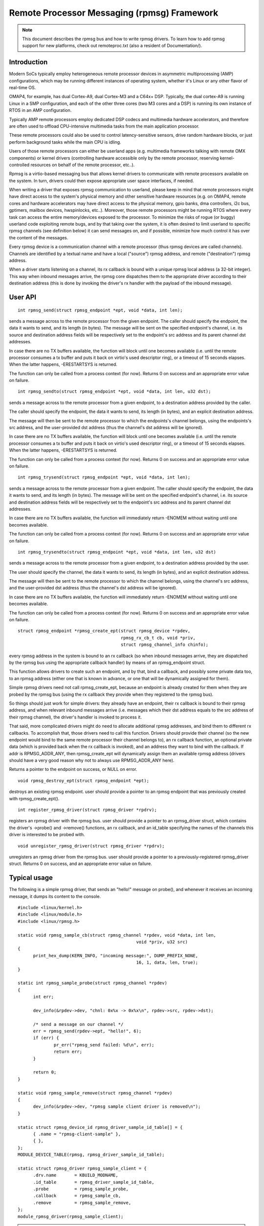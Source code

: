 ============================================
Remote Processor Messaging (rpmsg) Framework
============================================

.. note::

  This document describes the rpmsg bus and how to write rpmsg drivers.
  To learn how to add rpmsg support for new platforms, check out remoteproc.txt
  (also a resident of Documentation/).

Introduction
============

Modern SoCs typically employ heterogeneous remote processor devices in
asymmetric multiprocessing (AMP) configurations, which may be running
different instances of operating system, whether it's Linux or any other
flavor of real-time OS.

OMAP4, for example, has dual Cortex-A9, dual Cortex-M3 and a C64x+ DSP.
Typically, the dual cortex-A9 is running Linux in a SMP configuration,
and each of the other three cores (two M3 cores and a DSP) is running
its own instance of RTOS in an AMP configuration.

Typically AMP remote processors employ dedicated DSP codecs and multimedia
hardware accelerators, and therefore are often used to offload CPU-intensive
multimedia tasks from the main application processor.

These remote processors could also be used to control latency-sensitive
sensors, drive random hardware blocks, or just perform background tasks
while the main CPU is idling.

Users of those remote processors can either be userland apps (e.g. multimedia
frameworks talking with remote OMX components) or kernel drivers (controlling
hardware accessible only by the remote processor, reserving kernel-controlled
resources on behalf of the remote processor, etc..).

Rpmsg is a virtio-based messaging bus that allows kernel drivers to communicate
with remote processors available on the system. In turn, drivers could then
expose appropriate user space interfaces, if needed.

When writing a driver that exposes rpmsg communication to userland, please
keep in mind that remote processors might have direct access to the
system's physical memory and other sensitive hardware resources (e.g. on
OMAP4, remote cores and hardware accelerators may have direct access to the
physical memory, gpio banks, dma controllers, i2c bus, gptimers, mailbox
devices, hwspinlocks, etc..). Moreover, those remote processors might be
running RTOS where every task can access the entire memory/devices exposed
to the processor. To minimize the risks of rogue (or buggy) userland code
exploiting remote bugs, and by that taking over the system, it is often
desired to limit userland to specific rpmsg channels (see definition below)
it can send messages on, and if possible, minimize how much control
it has over the content of the messages.

Every rpmsg device is a communication channel with a remote processor (thus
rpmsg devices are called channels). Channels are identified by a textual name
and have a local ("source") rpmsg address, and remote ("destination") rpmsg
address.

When a driver starts listening on a channel, its rx callback is bound with
a unique rpmsg local address (a 32-bit integer). This way when inbound messages
arrive, the rpmsg core dispatches them to the appropriate driver according
to their destination address (this is done by invoking the driver's rx handler
with the payload of the inbound message).


User API
========

::

  int rpmsg_send(struct rpmsg_endpoint *ept, void *data, int len);

sends a message across to the remote processor from the given endpoint.
The caller should specify the endpoint, the data it wants to send,
and its length (in bytes). The message will be sent on the specified
endpoint's channel, i.e. its source and destination address fields will be
respectively set to the endpoint's src address and its parent channel
dst addresses.

In case there are no TX buffers available, the function will block until
one becomes available (i.e. until the remote processor consumes
a tx buffer and puts it back on virtio's used descriptor ring),
or a timeout of 15 seconds elapses. When the latter happens,
-ERESTARTSYS is returned.

The function can only be called from a process context (for now).
Returns 0 on success and an appropriate error value on failure.

::

  int rpmsg_sendto(struct rpmsg_endpoint *ept, void *data, int len, u32 dst);

sends a message across to the remote processor from a given endpoint,
to a destination address provided by the caller.

The caller should specify the endpoint, the data it wants to send,
its length (in bytes), and an explicit destination address.

The message will then be sent to the remote processor to which the
endpoints's channel belongs, using the endpoints's src address,
and the user-provided dst address (thus the channel's dst address
will be ignored).

In case there are no TX buffers available, the function will block until
one becomes available (i.e. until the remote processor consumes
a tx buffer and puts it back on virtio's used descriptor ring),
or a timeout of 15 seconds elapses. When the latter happens,
-ERESTARTSYS is returned.

The function can only be called from a process context (for now).
Returns 0 on success and an appropriate error value on failure.

::

  int rpmsg_trysend(struct rpmsg_endpoint *ept, void *data, int len);

sends a message across to the remote processor from a given endpoint.
The caller should specify the endpoint, the data it wants to send,
and its length (in bytes). The message will be sent on the specified
endpoint's channel, i.e. its source and destination address fields will be
respectively set to the endpoint's src address and its parent channel
dst addresses.

In case there are no TX buffers available, the function will immediately
return -ENOMEM without waiting until one becomes available.

The function can only be called from a process context (for now).
Returns 0 on success and an appropriate error value on failure.

::

  int rpmsg_trysendto(struct rpmsg_endpoint *ept, void *data, int len, u32 dst)


sends a message across to the remote processor from a given endpoint,
to a destination address provided by the user.

The user should specify the channel, the data it wants to send,
its length (in bytes), and an explicit destination address.

The message will then be sent to the remote processor to which the
channel belongs, using the channel's src address, and the user-provided
dst address (thus the channel's dst address will be ignored).

In case there are no TX buffers available, the function will immediately
return -ENOMEM without waiting until one becomes available.

The function can only be called from a process context (for now).
Returns 0 on success and an appropriate error value on failure.

::

  struct rpmsg_endpoint *rpmsg_create_ept(struct rpmsg_device *rpdev,
					  rpmsg_rx_cb_t cb, void *priv,
					  struct rpmsg_channel_info chinfo);

every rpmsg address in the system is bound to an rx callback (so when
inbound messages arrive, they are dispatched by the rpmsg bus using the
appropriate callback handler) by means of an rpmsg_endpoint struct.

This function allows drivers to create such an endpoint, and by that,
bind a callback, and possibly some private data too, to an rpmsg address
(either one that is known in advance, or one that will be dynamically
assigned for them).

Simple rpmsg drivers need not call rpmsg_create_ept, because an endpoint
is already created for them when they are probed by the rpmsg bus
(using the rx callback they provide when they registered to the rpmsg bus).

So things should just work for simple drivers: they already have an
endpoint, their rx callback is bound to their rpmsg address, and when
relevant inbound messages arrive (i.e. messages which their dst address
equals to the src address of their rpmsg channel), the driver's handler
is invoked to process it.

That said, more complicated drivers might do need to allocate
additional rpmsg addresses, and bind them to different rx callbacks.
To accomplish that, those drivers need to call this function.
Drivers should provide their channel (so the new endpoint would bind
to the same remote processor their channel belongs to), an rx callback
function, an optional private data (which is provided back when the
rx callback is invoked), and an address they want to bind with the
callback. If addr is RPMSG_ADDR_ANY, then rpmsg_create_ept will
dynamically assign them an available rpmsg address (drivers should have
a very good reason why not to always use RPMSG_ADDR_ANY here).

Returns a pointer to the endpoint on success, or NULL on error.

::

  void rpmsg_destroy_ept(struct rpmsg_endpoint *ept);


destroys an existing rpmsg endpoint. user should provide a pointer
to an rpmsg endpoint that was previously created with rpmsg_create_ept().

::

  int register_rpmsg_driver(struct rpmsg_driver *rpdrv);


registers an rpmsg driver with the rpmsg bus. user should provide
a pointer to an rpmsg_driver struct, which contains the driver's
->probe() and ->remove() functions, an rx callback, and an id_table
specifying the names of the channels this driver is interested to
be probed with.

::

  void unregister_rpmsg_driver(struct rpmsg_driver *rpdrv);


unregisters an rpmsg driver from the rpmsg bus. user should provide
a pointer to a previously-registered rpmsg_driver struct.
Returns 0 on success, and an appropriate error value on failure.


Typical usage
=============

The following is a simple rpmsg driver, that sends an "hello!" message
on probe(), and whenever it receives an incoming message, it dumps its
content to the console.

::

  #include <linux/kernel.h>
  #include <linux/module.h>
  #include <linux/rpmsg.h>

  static void rpmsg_sample_cb(struct rpmsg_channel *rpdev, void *data, int len,
						void *priv, u32 src)
  {
	print_hex_dump(KERN_INFO, "incoming message:", DUMP_PREFIX_NONE,
						16, 1, data, len, true);
  }

  static int rpmsg_sample_probe(struct rpmsg_channel *rpdev)
  {
	int err;

	dev_info(&rpdev->dev, "chnl: 0x%x -> 0x%x\n", rpdev->src, rpdev->dst);

	/* send a message on our channel */
	err = rpmsg_send(rpdev->ept, "hello!", 6);
	if (err) {
		pr_err("rpmsg_send failed: %d\n", err);
		return err;
	}

	return 0;
  }

  static void rpmsg_sample_remove(struct rpmsg_channel *rpdev)
  {
	dev_info(&rpdev->dev, "rpmsg sample client driver is removed\n");
  }

  static struct rpmsg_device_id rpmsg_driver_sample_id_table[] = {
	{ .name	= "rpmsg-client-sample" },
	{ },
  };
  MODULE_DEVICE_TABLE(rpmsg, rpmsg_driver_sample_id_table);

  static struct rpmsg_driver rpmsg_sample_client = {
	.drv.name	= KBUILD_MODNAME,
	.id_table	= rpmsg_driver_sample_id_table,
	.probe		= rpmsg_sample_probe,
	.callback	= rpmsg_sample_cb,
	.remove		= rpmsg_sample_remove,
  };
  module_rpmsg_driver(rpmsg_sample_client);

.. note::

   a similar sample which can be built and loaded can be found
   in samples/rpmsg/.

Allocations of rpmsg channels
=============================

At this point we only support dynamic allocations of rpmsg channels.

This is possible only with remote processors that have the VIRTIO_RPMSG_F_NS
virtio device feature set. This feature bit means that the remote
processor supports dynamic name service announcement messages.

When this feature is enabled, creation of rpmsg devices (i.e. channels)
is completely dynamic: the remote processor announces the existence of a
remote rpmsg service by sending a name service message (which contains
the name and rpmsg addr of the remote service, see struct rpmsg_ns_msg).

This message is then handled by the rpmsg bus, which in turn dynamically
creates and registers an rpmsg channel (which represents the remote service).
If/when a relevant rpmsg driver is registered, it will be immediately probed
by the bus, and can then start sending messages to the remote service.

The plan is also to add static creation of rpmsg channels via the virtio
config space, but it's not implemented yet.
